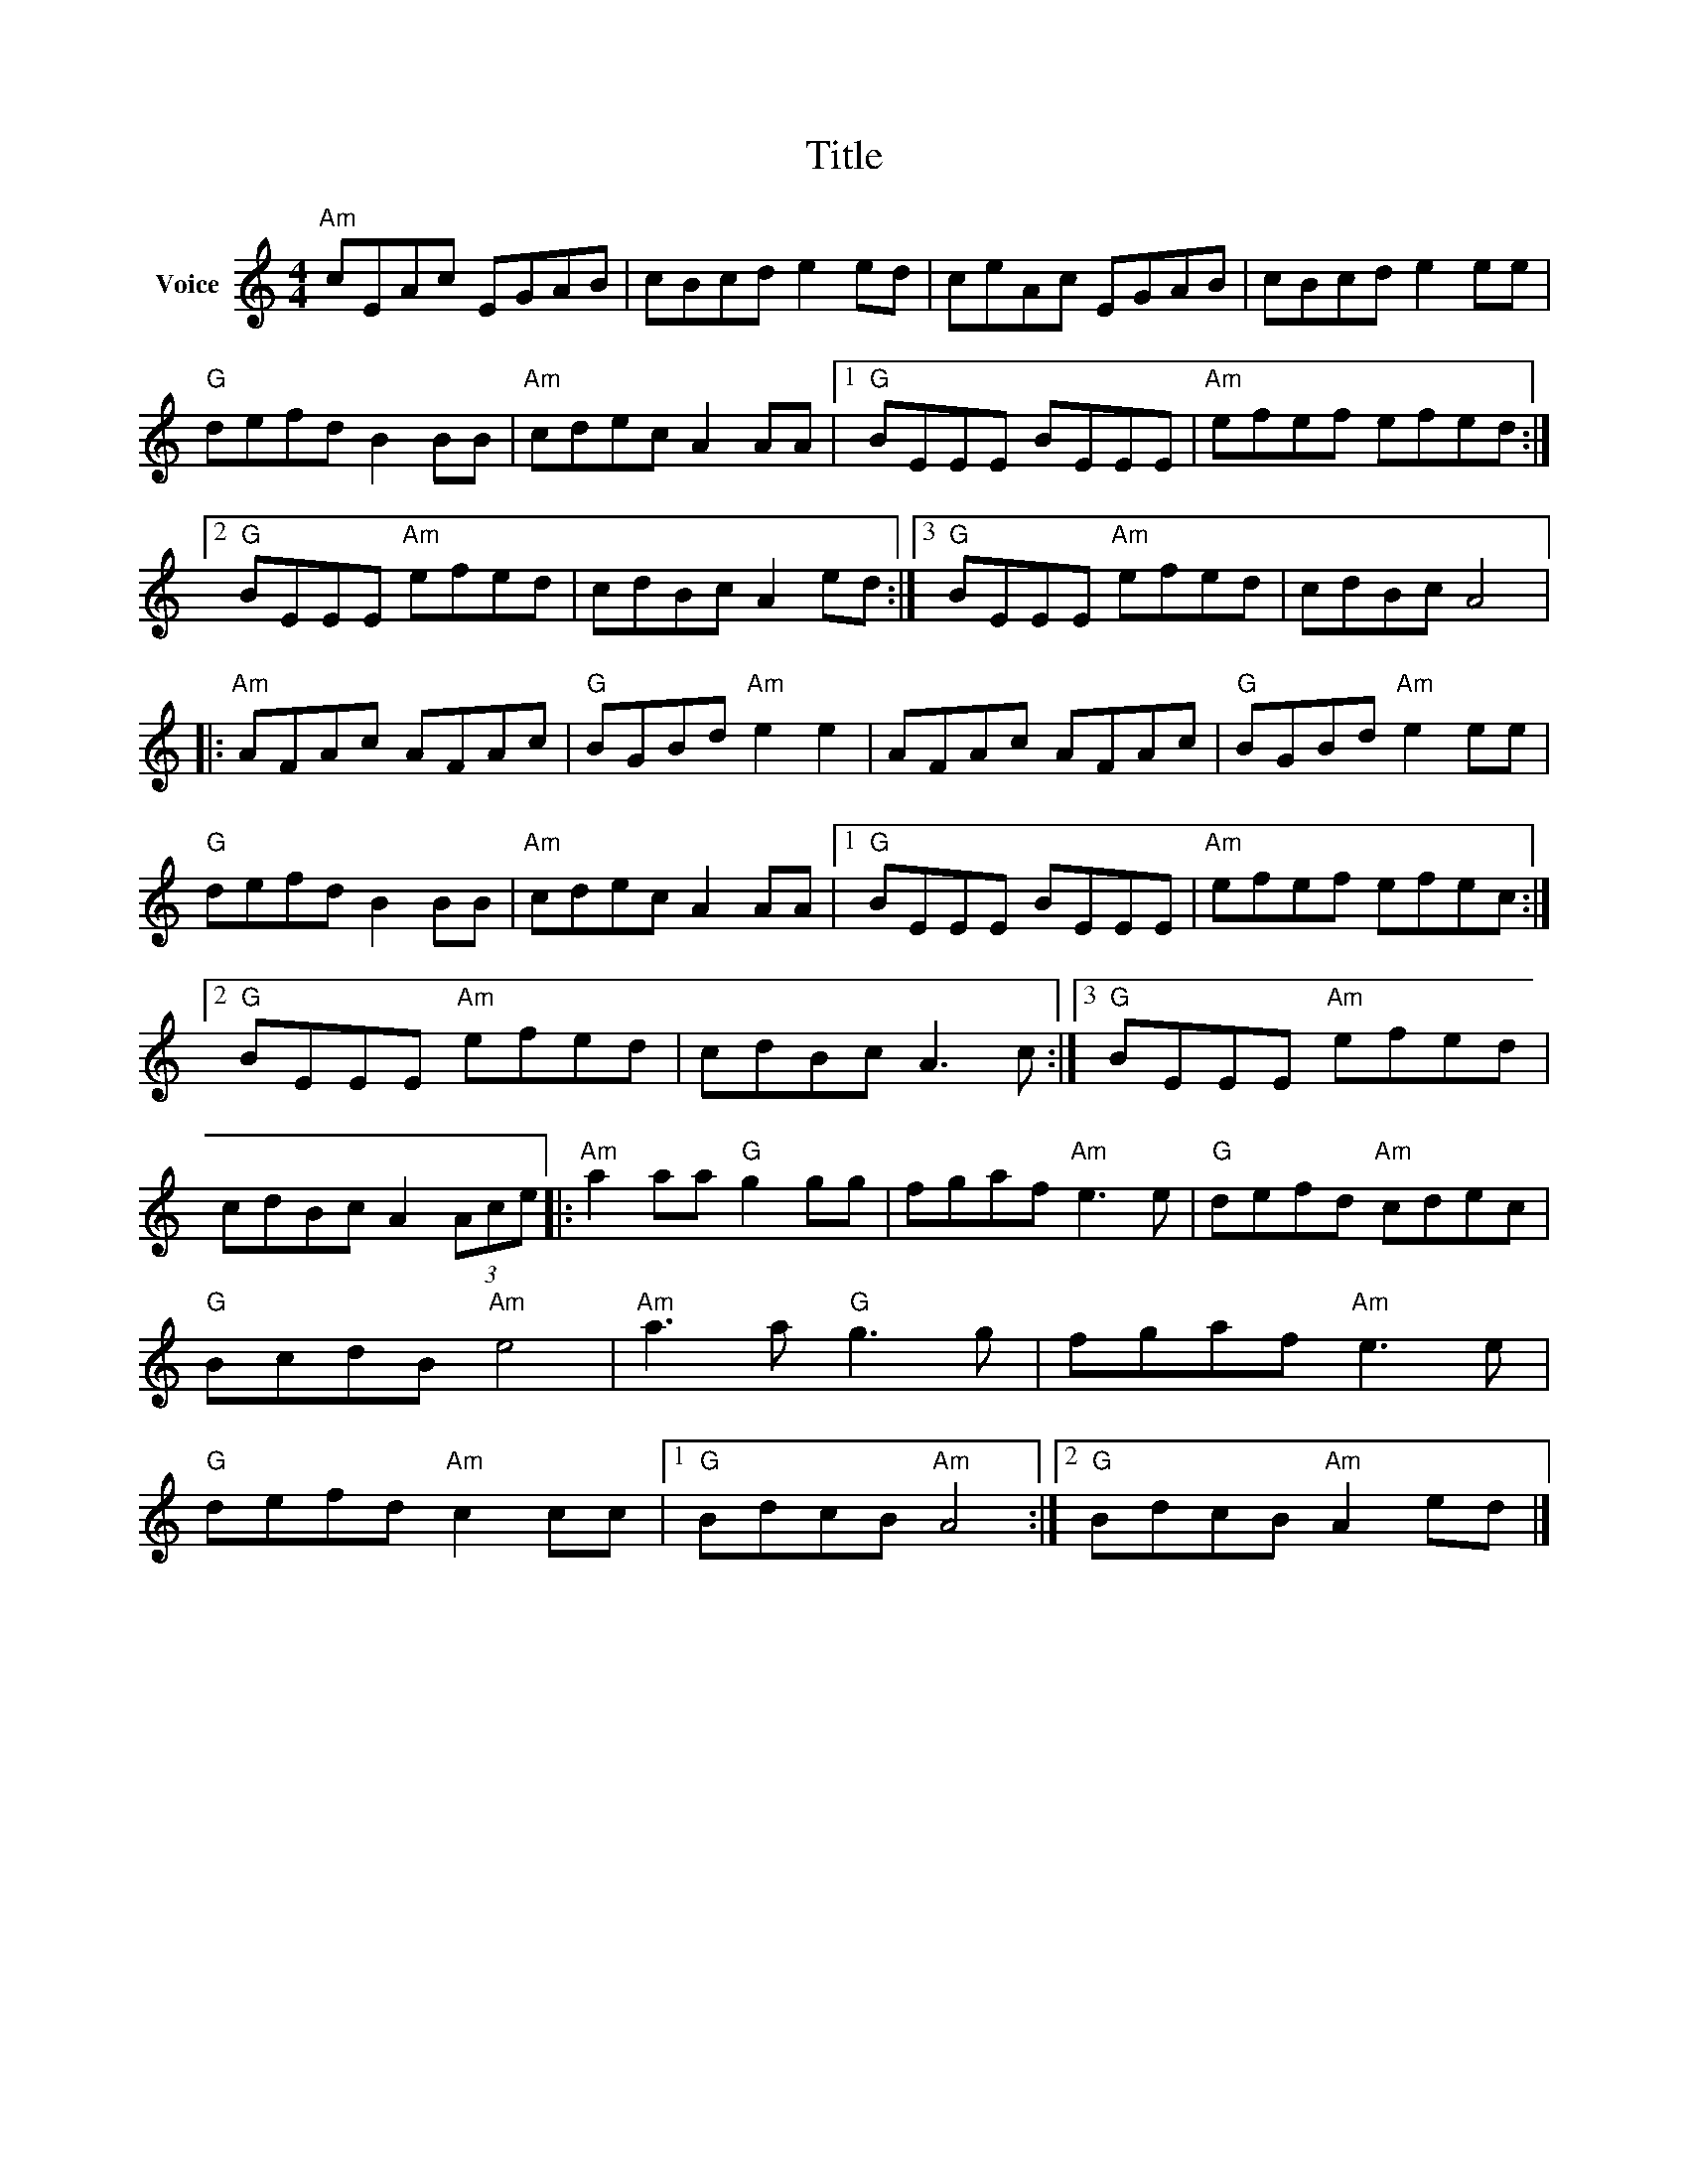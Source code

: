 X:1
T:Title
L:1/8
M:4/4
I:linebreak $
K:C
V:1 treble nm="Voice"
V:1
"Am" cEAc EGAB | cBcd e2 ed | ceAc EGAB | cBcd e2 ee |"G" defd B2 BB |"Am" cdec A2 AA |1 %6
"G" BEEE BEEE |"Am" efef efed :|2"G" BEEE"Am" efed | cdBc A2 ed :|3"G" BEEE"Am" efed | cdBc A4 |: %12
"Am" AFAc AFAc |"G" BGBd"Am" e2 e2 | AFAc AFAc |"G" BGBd"Am" e2 ee |"G" defd B2 BB | %17
"Am" cdec A2 AA |1"G" BEEE BEEE |"Am" efef efec :|2"G" BEEE"Am" efed | cdBc A3 c :|3 %22
"G" BEEE"Am" efed | cdBc A2 (3Ace |:"Am" a2 aa"G" g2 gg | fgaf"Am" e3 e |"G" defd"Am" cdec | %27
"G" BcdB"Am" e4 |"Am" a3 a"G" g3 g | fgaf"Am" e3 e |"G" defd"Am" c2 cc |1"G" BdcB"Am" A4 :|2 %32
"G" BdcB"Am" A2 ed |] %33
